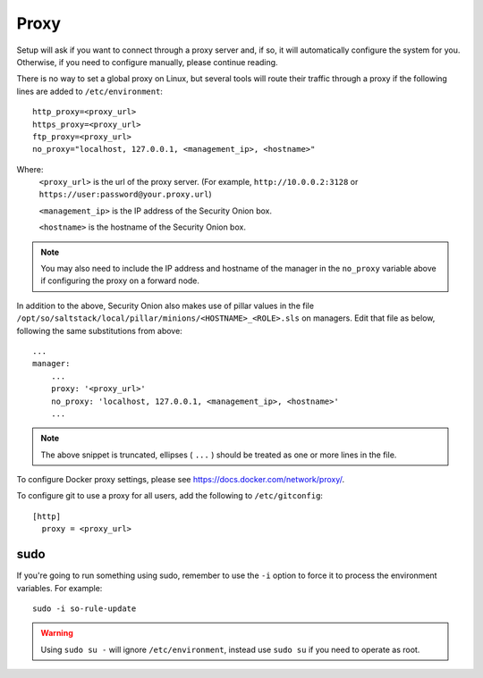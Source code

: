 .. _proxy:

Proxy
=====

Setup will ask if you want to connect through a proxy server and, if so, it will automatically configure the system for you. Otherwise, if you need to configure manually, please continue reading.

There is no way to set a global proxy on Linux, but several tools will route their traffic through a proxy if the following lines are added to ``/etc/environment``:

::

    http_proxy=<proxy_url>
    https_proxy=<proxy_url>
    ftp_proxy=<proxy_url>
    no_proxy="localhost, 127.0.0.1, <management_ip>, <hostname>"
    
Where:
    ``<proxy_url>`` is the url of the proxy server. (For example, ``http://10.0.0.2:3128`` or ``https://user:password@your.proxy.url``)
    
    ``<management_ip>`` is the IP address of the Security Onion box.
    
    ``<hostname>`` is the hostname of the Security Onion box.
   
.. note::
    You may also need to include the IP address and hostname of the manager in the ``no_proxy`` variable above if configuring the proxy on a forward node.
   
In addition to the above, Security Onion also makes use of pillar values in the file ``/opt/so/saltstack/local/pillar/minions/<HOSTNAME>_<ROLE>.sls`` on managers. Edit that file as below, following the same substitutions from above:

::

    ...
    manager:
        ...
        proxy: '<proxy_url>'
        no_proxy: 'localhost, 127.0.0.1, <management_ip>, <hostname>'
        ...
   

.. note:: 
    The above snippet is truncated, ellipses ( ``...`` ) should be treated as one or more lines in the file.


To configure Docker proxy settings, please see https://docs.docker.com/network/proxy/.


To configure git to use a proxy for all users, add the following to ``/etc/gitconfig``:

::

    [http]
      proxy = <proxy_url>

sudo
----

If you're going to run something using sudo, remember to use the ``-i`` option to force it to process the environment variables. For example:

::

    sudo -i so-rule-update

.. warning::
    Using ``sudo su -`` will ignore ``/etc/environment``, instead use ``sudo su`` if you need to operate as root.
